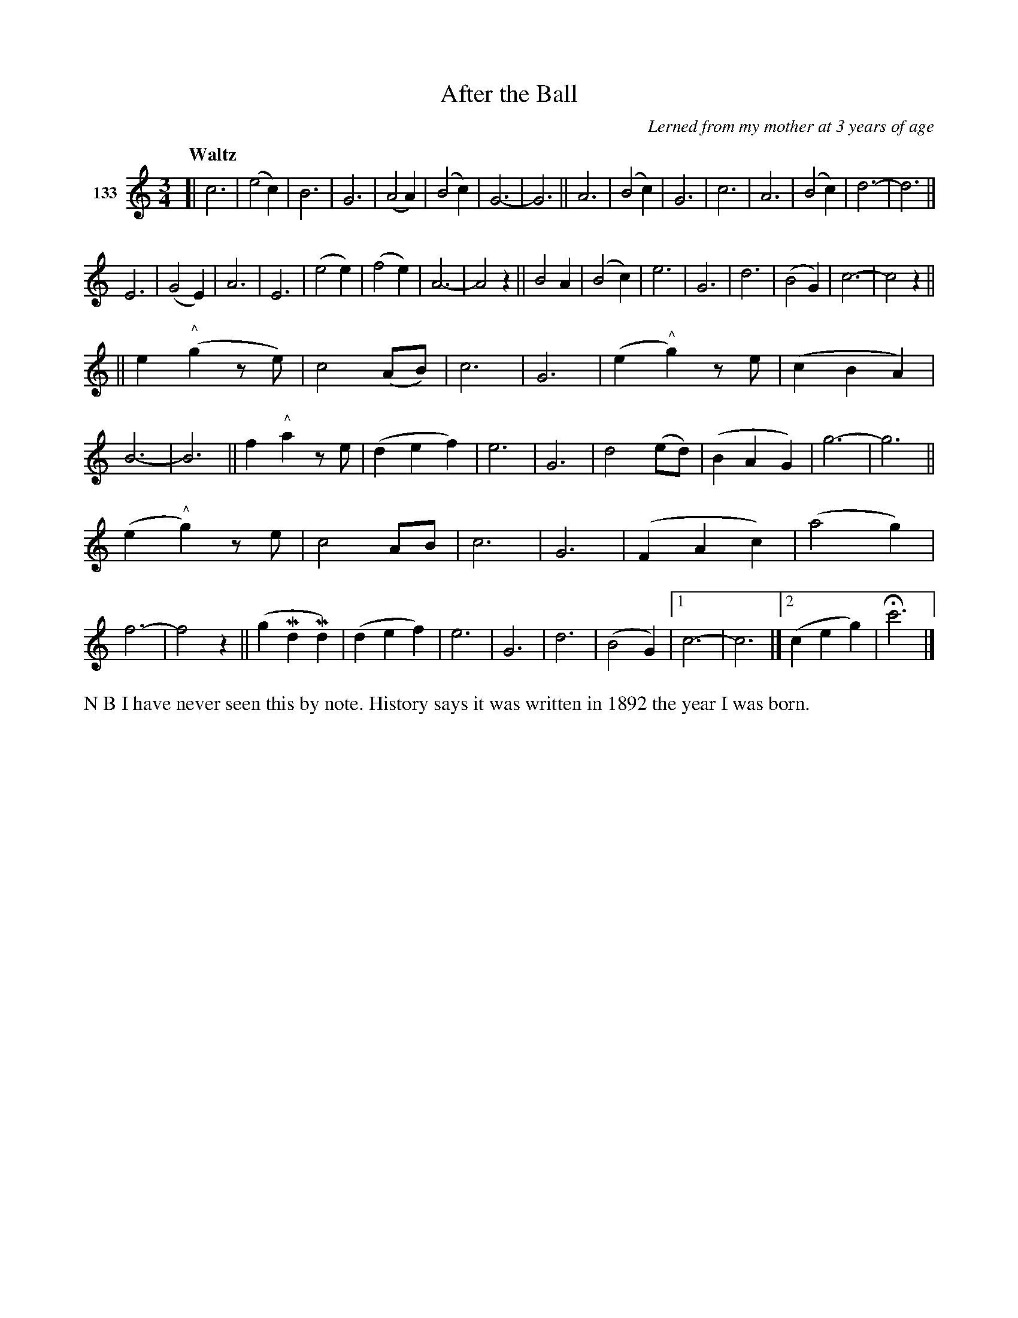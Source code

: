 X: 472	% 133
T: After the Ball
O: Lerned from my mother at 3 years of age
S: Viola Ruth "Pioneer Western Folk Tunes" 1948 p.47 #2
R: waltz
Q: "Waltz"
Z: 2019 John Chambers <jc:trillian.mit.edu>
M: 3/4
L: 1/8
K: C
V: 1 name="133"
[|\
c6 | (e4c2) | B6 | G6 | (A4A2) | (B4c2) | G6- | G6 ||\
A6 | (B4c2) | G6 | c6 | A6 | (B4c2) | d6- | d6 ||
E6 | (G4E2) | A6 | E6 | (e4e2) | (f4e2) | A6- | A4z2 ||\
B4A2 | (B4c2) | e6 | G6 | d6 | (B4G2) | c6- | c4z2 ||
||\
e2("^^"g2ze) | c4(AB) | c6 | G6 | (e2"^^"g2)ze | (c2B2A2) | B6- | B6 ||\
!gliss!f2"^^"a2ze | (d2e2f2) | e6 | G6 | d4(ed) | (B2A2G2) | g6- | g6 ||
(e2"^^"g2)ze | c4AB | c6 | G6 | (F2A2c2) | (a4g2) | f6- | f4z2 ||\
(g2Md2Md2) | (d2e2f2) | e6 | G6 | d6 | (B4G2)|[1 c6- | c6 |][2 (!gliss!c2e2g2) | Hc'6 |]
%%text N B I have never seen this by note. History says it was written in 1892 the year I was born.
